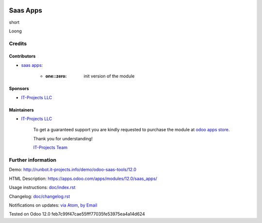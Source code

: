 .. image:: https://img.shields.io/badge/license-LGPL--3-blue.png
   :target: https://www.gnu.org/licenses/lgpl
   :alt: License: LGPL-3

===========
 Saas Apps
===========

short

Loong

Credits
=======

Contributors
------------
* `saas apps <https://it-projects.info/team/saas-addons>`__:

      * :one::zero: init version of the module

Sponsors
--------
* `IT-Projects LLC <https://it-projects.info>`__

Maintainers
-----------
* `IT-Projects LLC <https://it-projects.info>`__

      To get a guaranteed support
      you are kindly requested to purchase the module
      at `odoo apps store <https://apps.odoo.com/apps/modules/12.0/saas_apps/>`__.

      Thank you for understanding!

      `IT-Projects Team <https://www.it-projects.info/team>`__

Further information
===================

Demo: http://runbot.it-projects.info/demo/odoo-saas-tools/12.0

HTML Description: https://apps.odoo.com/apps/modules/12.0/saas_apps/

Usage instructions: `<doc/index.rst>`_

Changelog: `<doc/changelog.rst>`_

Notifications on updates: `via Atom <https://github.com/it-projects-llc/odoo-saas-tools/commits/12.0/saas_apps.atom>`_, `by Email <https://blogtrottr.com/?subscribe=https://github.com/it-projects-llc/odoo-saas-tools/commits/12.0/saas_apps.atom>`_

Tested on Odoo 12.0 feb7c99f47cae55fff77035fe53975ea4a14d624
